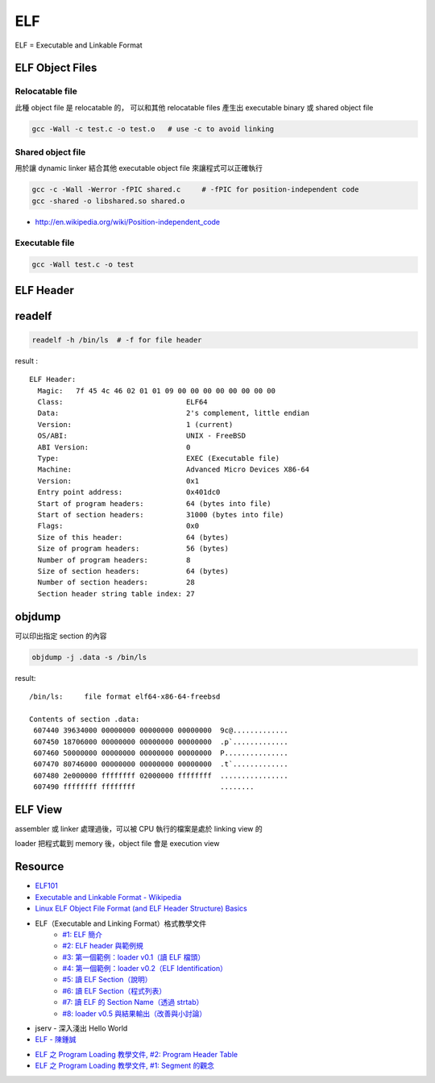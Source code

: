 ========================================
ELF
========================================

ELF = Executable and Linkable Format

ELF Object Files
========================================

Relocatable file
------------------------------

此種 object file 是 relocatable 的，
可以和其他 relocatable files 產生出 executable binary 或 shared object file

.. code-block:: sh

    gcc -Wall -c test.c -o test.o   # use -c to avoid linking

Shared object file
------------------------------

用於讓 dynamic linker 結合其他 executable object file 來讓程式可以正確執行

.. code-block:: sh

    gcc -c -Wall -Werror -fPIC shared.c     # -fPIC for position-independent code
    gcc -shared -o libshared.so shared.o

- http://en.wikipedia.org/wiki/Position-independent_code

Executable file
------------------------------

.. code-block:: sh

    gcc -Wall test.c -o test

ELF Header
========================================

readelf
========================================

.. code-block:: sh

    readelf -h /bin/ls  # -f for file header

result :

::

    ELF Header:
      Magic:   7f 45 4c 46 02 01 01 09 00 00 00 00 00 00 00 00
      Class:                             ELF64
      Data:                              2's complement, little endian
      Version:                           1 (current)
      OS/ABI:                            UNIX - FreeBSD
      ABI Version:                       0
      Type:                              EXEC (Executable file)
      Machine:                           Advanced Micro Devices X86-64
      Version:                           0x1
      Entry point address:               0x401dc0
      Start of program headers:          64 (bytes into file)
      Start of section headers:          31000 (bytes into file)
      Flags:                             0x0
      Size of this header:               64 (bytes)
      Size of program headers:           56 (bytes)
      Number of program headers:         8
      Size of section headers:           64 (bytes)
      Number of section headers:         28
      Section header string table index: 27

objdump
========================================

可以印出指定 section 的內容

.. code-block:: sh

    objdump -j .data -s /bin/ls

result:

::

    /bin/ls:     file format elf64-x86-64-freebsd

    Contents of section .data:
     607440 39634000 00000000 00000000 00000000  9c@.............
     607450 18706000 00000000 00000000 00000000  .p`.............
     607460 50000000 00000000 00000000 00000000  P...............
     607470 80746000 00000000 00000000 00000000  .t`.............
     607480 2e000000 ffffffff 02000000 ffffffff  ................
     607490 ffffffff ffffffff                    ........

ELF View
========================================

assembler 或 linker 處理過後，可以被 CPU 執行的檔案是處於 linking view 的

loader 把程式載到 memory 後，object file 會是 execution view

Resource
========================================

- `ELF101 <https://code.google.com/p/corkami/wiki/ELF101>`_
- `Executable and Linkable Format - Wikipedia <http://en.wikipedia.org/wiki/Executable_and_Linkable_Format>`_
- `Linux ELF Object File Format (and ELF Header Structure) Basics <http://www.thegeekstuff.com/2012/07/elf-object-file-format/>`_
- ELF（Executable and Linking Format）格式教學文件
    * `#1: ELF 簡介 <http://www.jollen.org/blog/2006/11/executable_linking_format_elf_1.html>`_
    * `#2: ELF header 與範例規 <http://www.jollen.org/blog/2006/11/executable_linking_format_elf_2html.html>`_
    * `#3: 第一個範例：loader v0.1（讀 ELF 檔頭） <http://www.jollen.org/blog/2006/11/executable_linking_format_elf_3.html>`_
    * `#4: 第一個範例：loader v0.2（ELF Identification） <http://www.jollen.org/blog/2006/11/executable_linking_format_elf_4.html>`_
    * `#5: 讀 ELF Section（說明） <http://www.jollen.org/blog/2006/11/elfexecutable_and_linking_form.html>`_
    * `#6: 讀 ELF Section（程式列表） <http://www.jollen.org/blog/2006/12/executable_linking_format_elf_6.html>`_
    * `#7: 讀 ELF 的 Section Name（透過 strtab） <http://www.jollen.org/blog/2006/12/elfexecutable_and_linking_form.html>`_
    * `#8: loader v0.5 與結果輸出（改善與小討論） <http://www.jollen.org/blog/2006/12/_elfexecutable_and_linking_for.html>`_
- jserv - 深入淺出 Hello World
- `ELF - 陳鍾誠 <http://ccckmit.wikidot.com/lk:elf>`_
* `ELF 之 Program Loading 教學文件, #2: Program Header Table <http://www.jollen.org/blog/2007/03/elf_program_loading_2_pht.html>`_
* `ELF 之 Program Loading 教學文件, #1: Segment 的觀念 <http://www.jollen.org/blog/2007/03/>`_
